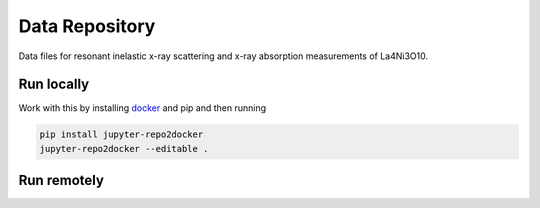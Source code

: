 ==========================================================
Data Repository
==========================================================
Data files for resonant inelastic x-ray scattering and x-ray absorption measurements of La4Ni3O10.

Run locally
-----------

Work with this by installing `docker <https://www.docker.com/>`_ and pip and then running

.. code-block:: bash

       pip install jupyter-repo2docker
       jupyter-repo2docker --editable .

Run remotely
------------

.. image:: https://mybinder.org/badge_logo.svg
 :target: https://mybinder.org/v2/gh/mpmdean/Fabbris2023resonant/HEAD?filepath=plots.ipynb
